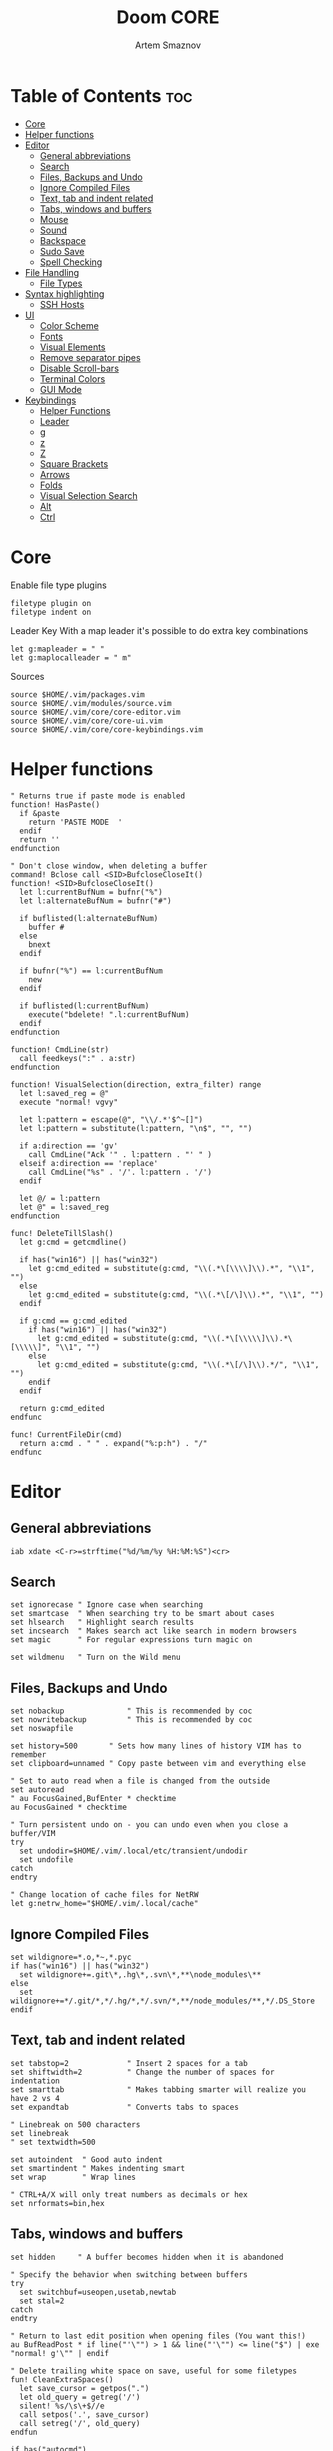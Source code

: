 #+TITLE: Doom CORE
#+AUTHOR: Artem Smaznov
#+DESCRIPTION: Core configuration for Doom Vim
#+STARTUP: overview
#+PROPERTY: header-args :tangle core.vim

* Table of Contents :toc:
- [[#core][Core]]
- [[#helper-functions][Helper functions]]
- [[#editor][Editor]]
  - [[#general-abbreviations][General abbreviations]]
  - [[#search][Search]]
  - [[#files-backups-and-undo][Files, Backups and Undo]]
  - [[#ignore-compiled-files][Ignore Compiled Files]]
  - [[#text-tab-and-indent-related][Text, tab and indent related]]
  - [[#tabs-windows-and-buffers][Tabs, windows and buffers]]
  - [[#mouse][Mouse]]
  - [[#sound][Sound]]
  - [[#backspace][Backspace]]
  - [[#sudo-save][Sudo Save]]
  - [[#spell-checking][Spell Checking]]
- [[#file-handling][File Handling]]
  - [[#file-types][File Types]]
- [[#syntax-highlighting][Syntax highlighting]]
  - [[#ssh-hosts][SSH Hosts]]
- [[#ui][UI]]
  - [[#color-scheme][Color Scheme]]
  - [[#fonts][Fonts]]
  - [[#visual-elements][Visual Elements]]
  - [[#remove-separator-pipes][Remove separator pipes]]
  - [[#disable-scroll-bars][Disable Scroll-bars]]
  - [[#terminal-colors][Terminal Colors]]
  - [[#gui-mode][GUI Mode]]
- [[#keybindings][Keybindings]]
  - [[#helper-functions-1][Helper Functions]]
  - [[#leader][Leader]]
  - [[#g][g]]
  - [[#z][z]]
  - [[#z-1][Z]]
  - [[#square-brackets][Square Brackets]]
  - [[#arrows][Arrows]]
  - [[#folds][Folds]]
  - [[#visual-selection-search][Visual Selection Search]]
  - [[#alt][Alt]]
  - [[#ctrl][Ctrl]]

* Core
Enable file type plugins
#+begin_src vimrc
filetype plugin on
filetype indent on
#+end_src

Leader Key
With a map leader it's possible to do extra key combinations
#+begin_src vimrc
let g:mapleader = " "
let g:maplocalleader = " m"
#+end_src

Sources
#+begin_src vimrc
source $HOME/.vim/packages.vim
source $HOME/.vim/modules/source.vim
source $HOME/.vim/core/core-editor.vim
source $HOME/.vim/core/core-ui.vim
source $HOME/.vim/core/core-keybindings.vim
#+end_src

* Helper functions
#+begin_src vimrc
" Returns true if paste mode is enabled
function! HasPaste()
  if &paste
    return 'PASTE MODE  '
  endif
  return ''
endfunction

" Don't close window, when deleting a buffer
command! Bclose call <SID>BufcloseCloseIt()
function! <SID>BufcloseCloseIt()
  let l:currentBufNum = bufnr("%")
  let l:alternateBufNum = bufnr("#")

  if buflisted(l:alternateBufNum)
    buffer #
  else
    bnext
  endif

  if bufnr("%") == l:currentBufNum
    new
  endif

  if buflisted(l:currentBufNum)
    execute("bdelete! ".l:currentBufNum)
  endif
endfunction

function! CmdLine(str)
  call feedkeys(":" . a:str)
endfunction 

function! VisualSelection(direction, extra_filter) range
  let l:saved_reg = @"
  execute "normal! vgvy"

  let l:pattern = escape(@", "\\/.*'$^~[]")
  let l:pattern = substitute(l:pattern, "\n$", "", "")

  if a:direction == 'gv'
    call CmdLine("Ack '" . l:pattern . "' " )
  elseif a:direction == 'replace'
    call CmdLine("%s" . '/'. l:pattern . '/')
  endif

  let @/ = l:pattern
  let @" = l:saved_reg
endfunction

func! DeleteTillSlash()
  let g:cmd = getcmdline()

  if has("win16") || has("win32")
    let g:cmd_edited = substitute(g:cmd, "\\(.*\[\\\\]\\).*", "\\1", "")
  else
    let g:cmd_edited = substitute(g:cmd, "\\(.*\[/\]\\).*", "\\1", "")
  endif

  if g:cmd == g:cmd_edited
    if has("win16") || has("win32")
      let g:cmd_edited = substitute(g:cmd, "\\(.*\[\\\\\]\\).*\[\\\\\]", "\\1", "")
    else
      let g:cmd_edited = substitute(g:cmd, "\\(.*\[/\]\\).*/", "\\1", "")
    endif
  endif   

  return g:cmd_edited
endfunc

func! CurrentFileDir(cmd)
  return a:cmd . " " . expand("%:p:h") . "/"
endfunc
#+end_src

* Editor
:PROPERTIES:
:header-args: :tangle core-editor.vim
:END:
** General abbreviations
#+begin_src vimrc
iab xdate <C-r>=strftime("%d/%m/%y %H:%M:%S")<cr>
#+end_src

** Search
#+begin_src vimrc
set ignorecase " Ignore case when searching
set smartcase  " When searching try to be smart about cases
set hlsearch   " Highlight search results
set incsearch  " Makes search act like search in modern browsers
set magic      " For regular expressions turn magic on

set wildmenu   " Turn on the Wild menu
#+end_src

** Files, Backups and Undo
#+begin_src vimrc
set nobackup              " This is recommended by coc
set nowritebackup         " This is recommended by coc
set noswapfile

set history=500       " Sets how many lines of history VIM has to remember
set clipboard=unnamed " Copy paste between vim and everything else

" Set to auto read when a file is changed from the outside
set autoread
" au FocusGained,BufEnter * checktime
au FocusGained * checktime

" Turn persistent undo on - you can undo even when you close a buffer/VIM
try
  set undodir=$HOME/.vim/.local/etc/transient/undodir
  set undofile
catch
endtry

" Change location of cache files for NetRW
let g:netrw_home="$HOME/.vim/.local/cache"
#+end_src

** Ignore Compiled Files
#+begin_src vimrc
set wildignore=*.o,*~,*.pyc
if has("win16") || has("win32")
  set wildignore+=.git\*,.hg\*,.svn\*,**\node_modules\**
else
  set wildignore+=*/.git/*,*/.hg/*,*/.svn/*,**/node_modules/**,*/.DS_Store
endif
#+end_src

** Text, tab and indent related
#+begin_src vimrc
set tabstop=2             " Insert 2 spaces for a tab
set shiftwidth=2          " Change the number of spaces for indentation
set smarttab              " Makes tabbing smarter will realize you have 2 vs 4
set expandtab             " Converts tabs to spaces

" Linebreak on 500 characters
set linebreak
" set textwidth=500

set autoindent  " Good auto indent
set smartindent " Makes indenting smart
set wrap        " Wrap lines

" CTRL+A/X will only treat numbers as decimals or hex
set nrformats=bin,hex
#+end_src

** Tabs, windows and buffers
#+begin_src vimrc
set hidden     " A buffer becomes hidden when it is abandoned

" Specify the behavior when switching between buffers 
try
  set switchbuf=useopen,usetab,newtab
  set stal=2
catch
endtry

" Return to last edit position when opening files (You want this!)
au BufReadPost * if line("'\"") > 1 && line("'\"") <= line("$") | exe "normal! g'\"" | endif

" Delete trailing white space on save, useful for some filetypes
fun! CleanExtraSpaces()
  let save_cursor = getpos(".")
  let old_query = getreg('/')
  silent! %s/\s\+$//e
  call setpos('.', save_cursor)
  call setreg('/', old_query)
endfun

if has("autocmd")
  autocmd BufWritePre *.txt,*.js,*.py,*.wiki,*.sh,*.coffee :call CleanExtraSpaces()
endif
#+end_src

** Mouse
Enable Mouse Support
#+begin_src vimrc
set mouse=a

if !has('nvim')
  set ttymouse=sgr
  set termwinsize=15x0 " Set size for terminal
endif

set lazyredraw " Don't redraw while executing macros (good performance config)
set showmatch  " Show matching brackets when text indicator is over them
set mat=2      " How many tenths of a second to blink when matching brackets
#+end_src

** Sound
No annoying sound on errors
#+begin_src vimrc
set noerrorbells
set novisualbell
set t_vb=
set tm=500
#+end_src

Properly disable sound on errors on MacVim
#+begin_src vimrc
if has("gui_macvim")
  autocmd GUIEnter * set vb t_vb=
endif
#+end_src

** Backspace
Configure backspace so it acts as it should act
#+begin_src vimrc
set backspace=eol,start,indent
set whichwrap+=<,>,h,l
#+end_src

** Sudo Save
=:W= sudo saves the file
useful for handling the permission-denied error
#+begin_src vimrc
command! W execute 'w !sudo tee % > /dev/null' <bar> edit!
#+end_src

** Spell Checking
#+begin_src vimrc
set spelllang=en_us
#+end_src

* File Handling
#+begin_src vimrc
set encoding=utf-8 " Set utf8 as standard encoding and en_US as the standard language
set ffs=unix,dos,mac " Use Unix as the standard file type
#+end_src

** File Types
#+begin_src vimrc :tangle ../filetype.vim
au BufNewFile,BufRead known_hosts,authorized_keys,*.pub setfiletype sshhosts
#+end_src

* Syntax highlighting
Enable syntax highlighting
#+begin_src vimrc
syntax enable
#+end_src

** SSH Hosts
:PROPERTIES:
:header-args: :tangle ../syntax/sshhosts.vim
:END:
IP, Port or HostName
#+begin_src vimrc
syn match sshhost "\d\{1,3}\.\d\{1,3}\.\d\{1,3}\.\d\{1,3}"
syn match sshhost ":\d\+"
syn match sshhost "[0-9a-zA-Z_-]\+@.\+"
#+end_src

Website
#+begin_src vimrc
syn match sshsite ".\+\(,\)\@="
#+end_src

Public SSH key
#+begin_src vimrc
syn match sshpubkey "AAAA[0-9a-zA-Z+/]\+[=]\{0,2}"
#+end_src

Define the default highlighting
#+begin_src vimrc
hi def link sshsite Statement
hi def link sshhost Special 
hi def link sshpubkey SpecialKey
#+end_src

* UI
:PROPERTIES:
:header-args: :tangle core-ui.vim
:END:
** Color Scheme
#+begin_src vimrc
set background=dark
colorscheme gruvbox8
#+end_src

** Fonts
#+begin_src vimrc
" Set font according to system
if has("mac") || has("macunix")
  set gfn=IBM\ Plex\ Mono:h14,Hack:h14,Source\ Code\ Pro:h15,Menlo:h15
elseif has("win16") || has("win32")
  set gfn=Hack\ Nerd\ Font\ Mono:h10,Source\ Code\ Pro:h12,IBM\ Plex\ Mono:h14,Consolas:h11
elseif has("gui_gtk2")
  set gfn=IBM\ Plex\ Mono\ 14,:Hack\ 14,Source\ Code\ Pro\ 12,Bitstream\ Vera\ Sans\ Mono\ 11
elseif has("linux")
  set gfn=IBM\ Plex\ Mono\ 14,:Hack\ 14,Source\ Code\ Pro\ 12,Bitstream\ Vera\ Sans\ Mono\ 11
elseif has("unix")
  set gfn=Monospace\ 11
endif
#+end_src

** Visual Elements
#+begin_src vimrc
set foldcolumn=1     " Add a bit extra margin to the left
set signcolumn=yes   " Always show the signcolumn, otherwise it would shift the text each time
set ruler            " Always show current position
set number           " Show line numbers
set relativenumber   " Make line numbers relative
set cursorline       " Enable highlighting of the current line
set showtabline=2    " Always show tabs
set laststatus=2     " Always display the status line
set showcmd          " Show commands
set cmdheight=1      " Height of the command bar
set splitbelow       " Horizontal splits will automatically be below
set splitright       " Vertical splits will automatically be to the right
#+end_src

** Remove separator pipes
#+begin_src vimrc
set fillchars+=vert:\ 
#+end_src

** Disable Scroll-bars 
#+begin_src vimrc
set guioptions-=r
set guioptions-=R
set guioptions-=l
set guioptions-=L
#+end_src

** Terminal Colors
Enable 256 colors palette in Gnome Terminal
#+begin_src vimrc
if $COLORTERM == 'gnome-terminal'
  set t_Co=256
endif
#+end_src

#+begin_src vimrc
if exists('$TMUX') 
  if has('nvim')
    set termguicolors
  else
    set term=screen-256color 
  endif
endif
#+end_src

** GUI Mode
Set extra options when running in GUI mode
#+begin_src vimrc
if has("gui_running")
  set guioptions-=T
  set guioptions-=e
  set t_Co=256
  set guitablabel=%M\ %t
endif
#+end_src

* Keybindings
:PROPERTIES:
:header-args: :tangle core-keybindings.vim
:END:
** Helper Functions
*** Clear
#+begin_src vimrc
function! ClearAll()
    call feedkeys( ":nohlsearch\<CR>" )
    call feedkeys( "\<Plug>(ExchangeClear)" )
endfunction
#+end_src

*** Cycle Line Numbers
Cycle through line number options:
- relative
- normal
- disabled
#+begin_src vimrc
function! Cycle_LineNumbers()
    if &number && &relativenumber
        setlocal norelativenumber
        echo 'Switched to normal line numbers'
    elseif &number && ! &relativenumber
        setlocal nonumber
        echo 'Switched to disabled line numbers'
    else
        setlocal number
        setlocal relativenumber
        echo 'Switched to relative line numbers'
    endif
endfunction
#+end_src

*** Generic Mode Toggle
Toggle options and print change message to status bar
Source: https://vim.fandom.com/wiki/Quick_generic_option_toggling
#+begin_src vimrc
function! Toggle_Mode( mode, enable_message, disable_message )
    execute 'setlocal ' . a:mode . '!'
    execute 'echo (&' . a:mode' ? "' . a:enable_message . '" : "' . a:disable_message . '")'
endfunction
#+end_src

*** Toggle Fill Column
#+begin_src vimrc
function! Toggle_FillColumn()
    execute 'set colorcolumn=' . (&colorcolumn == '' ? '-0' : '')
    execute 'echo ' . (&colorcolumn == '' ? '"Global Dispaly-Fill-Column-Indicator mode disabled"' : '"Global Dispaly-Fill-Column-Indicator mode enabled"')
endfunction
#+end_src

*** Toggle Rainbow
#+begin_src vimrc
if has_key(plugs, 'Colorizer')
    function! Toggle_Rainbow()
        if !exists('w:match_list') || empty(w:match_list)
            echo 'Rainbow mode enabled in current buffer'
            ColorHighlight
        else
            echo 'Rainbow mode disabled in current buffer'
            ColorClear
        endif
    endfunction
endif
#+end_src

*** Reveal in File Manager
#+begin_src vimrc
function! Reveal_In_Files()
    if has('linux')
        let opencmd = '!xdg-open '
    elseif has('mac') || has('macunix')
        let opencmd = '!open '
    elseif has('win16') || has('win32')
        let opencmd = '!explorer.exe '
        " let opencmd = '!start explorer.exe /select,'
    endif

    silent execute opencmd . expand('%:p:h')
endfunction
#+end_src

** Leader
*** Root
**** Vanilla
#+begin_src vimrc
if has_key(plugs, 'vim-which-key') | let g:which_key_map['<Esc>'] = 'Reset/Cleanup'           | endif
if has_key(plugs, 'vim-which-key') | let g:which_key_map[',']     = 'Switch workspace buffer' | endif
if has_key(plugs, 'vim-which-key') | let g:which_key_map['<']     = 'Switch buffer'           | endif
if has_key(plugs, 'vim-which-key') | let g:which_key_map['`']     = 'Switch to last buffer'   | endif

nnoremap <silent> <leader><Esc> :call ClearAll()<cr>
nnoremap <leader>, :BufExplorerHorizontalSplit<cr>
nnoremap <leader>< :Buffers<cr>
nnoremap <leader>` :b#<cr>
#+end_src

**** FZF
#+begin_src vimrc
if has_key(plugs, 'fzf')
    if has_key(plugs, 'vim-which-key') | let g:which_key_map[' '] = ['GFiles', 'Find file in project' ] | endif

    nnoremap <leader><Space> :GFiles<cr>
endif
#+end_src

**** Git Gutter
#+begin_src vimrc
if has_key(plugs, 'vim-gitgutter')
    " Select current hunk
    omap ic <Plug>(GitGutterTextObjectInnerPending)
    omap ac <Plug>(GitGutterTextObjectOuterPending)
    xmap ic <Plug>(GitGutterTextObjectInnerVisual)
    xmap ac <Plug>(GitGutterTextObjectOuterVisual)
endif
#+end_src

*** TAB -> +workspace
**** Vanilla
#+begin_src vimrc
" if has_key(plugs, 'vim-which-key') | let g:which_key_map['<Tab>']       = { 'name' : '+workspace' }   | endif
" if has_key(plugs, 'vim-which-key') | let g:which_key_map.['<Tab>']['.'] = 'Switch workspace'          | endif
" if has_key(plugs, 'vim-which-key') | let g:which_key_map['<Tab>']['0']  = 'Switch to final workspace' | endif
" if has_key(plugs, 'vim-which-key') | let g:which_key_map['<Tab>']['1']  = 'Switch to 1st workspace'   | endif

nnoremap <silent> <leader><Tab>. :tabs<cr>
nnoremap <silent> <leader><Tab>0 :$tabnext<cr>
nnoremap <silent> <leader><Tab>1 :1tabnext<cr>
nnoremap <silent> <leader><Tab>2 :2tabnext<cr>
nnoremap <silent> <leader><Tab>3 :3tabnext<cr>
nnoremap <silent> <leader><Tab>4 :4tabnext<cr>
nnoremap <silent> <leader><Tab>5 :5tabnext<cr>
nnoremap <silent> <leader><Tab>6 :6tabnext<cr>
nnoremap <silent> <leader><Tab>7 :7tabnext<cr>
nnoremap <silent> <leader><Tab>8 :8tabnext<cr>
nnoremap <silent> <leader><Tab>9 :9tabnext<cr>
nnoremap <silent> <leader><Tab>< :0tabmove<cr>
nnoremap <silent> <leader><Tab>> :$tabmove<cr>
nnoremap <silent> <leader><Tab>[ :tabprevious<cr>
nnoremap <silent> <leader><Tab>] :tabnext<cr>
nnoremap <silent> <leader><Tab>c :tabclose<cr>
nnoremap <silent> <leader><Tab>d :tabclose<cr>
nnoremap <leader><Tab>m :tabmove
nnoremap <leader><Tab>n :tabnew<cr>
nnoremap <leader><Tab>N :tabnew 
nnoremap <silent> <leader><Tab>O :tabonly<cr>
nnoremap <silent> <leader><Tab>{ :-tabmove<cr>
nnoremap <silent> <leader><Tab>} :+tabmove<cr>


" Toggle between this and the last accessed tab
let g:lasttab = 1
nnoremap <silent> <leader><Tab>` :exe "tabn ".g:lasttab<CR>
au TabLeave * let g:lasttab = tabpagenr()
#+end_src

**** FZF
#+begin_src vimrc
if has_key(plugs, 'fzf')
    nnoremap <silent> <leader><Tab>. :Windows<cr>
endif
#+end_src

*** b -> +buffer
**** Vanilla
#+begin_src vimrc
if has_key(plugs, 'vim-which-key') | let g:which_key_map.b      = { 'name' : '+buffer' }    | endif
if has_key(plugs, 'vim-which-key') | let g:which_key_map.b['['] = 'Previous buffer'         | endif
if has_key(plugs, 'vim-which-key') | let g:which_key_map.b[']'] = 'Next buffer'             | endif
if has_key(plugs, 'vim-which-key') | let g:which_key_map.b['b'] = 'Switch workspace buffer' | endif
if has_key(plugs, 'vim-which-key') | let g:which_key_map.b['B'] = 'Switch buffer'           | endif
if has_key(plugs, 'vim-which-key') | let g:which_key_map.b['d'] = 'Kill buffer'             | endif
if has_key(plugs, 'vim-which-key') | let g:which_key_map.b['i'] = 'ibuffer'                 | endif
if has_key(plugs, 'vim-which-key') | let g:which_key_map.b['k'] = 'Kill buffer'             | endif
if has_key(plugs, 'vim-which-key') | let g:which_key_map.b['K'] = 'Kill all buffers'        | endif
if has_key(plugs, 'vim-which-key') | let g:which_key_map.b['l'] = 'Switch to last buffer'   | endif
if has_key(plugs, 'vim-which-key') | let g:which_key_map.b['L'] = 'List bookmarks'          | endif
if has_key(plugs, 'vim-which-key') | let g:which_key_map.b['n'] = 'Next buffer'             | endif
if has_key(plugs, 'vim-which-key') | let g:which_key_map.b['N'] = 'New empty buffer'        | endif
if has_key(plugs, 'vim-which-key') | let g:which_key_map.b['O'] = 'Kill other buffers'      | endif
if has_key(plugs, 'vim-which-key') | let g:which_key_map.b['p'] = 'Previous buffer'         | endif
if has_key(plugs, 'vim-which-key') | let g:which_key_map.b['r'] = 'Revert buffer'           | endif
if has_key(plugs, 'vim-which-key') | let g:which_key_map.b['s'] = 'Save buffer'             | endif
if has_key(plugs, 'vim-which-key') | let g:which_key_map.b['S'] = 'Save all buffers'        | endif
if has_key(plugs, 'vim-which-key') | let g:which_key_map.b['u'] = 'Save buffer as root'     | endif

nnoremap <silent> <leader>b[ :bprevious<cr>
nnoremap <silent> <leader>b] :bnext<cr>
nnoremap <silent> <leader>bb :BufExplorerHorizontalSplit<cr>
nnoremap <silent> <leader>bB :Buffers<cr>
nnoremap <silent> <leader>bd :Bclose<cr>
nnoremap <silent> <leader>bi :BufExplorer<cr>
nnoremap <silent> <leader>bk :Bclose<cr>
nnoremap <silent> <leader>bK :bufdo bd<cr>
nnoremap <silent> <leader>bl :b#<cr>
nnoremap <silent> <leader>bL :marks<cr>
nnoremap <silent> <leader>bn :bnext<cr>
nnoremap <silent> <leader>bN :e *new*<cr>
nnoremap <leader>bO :%bd <Bar> e#<cr>
nnoremap <silent> <leader>bp :bprevious<cr>
nnoremap <silent> <leader>br :if confirm('Discard edits and reread from ' . expand('%:p') . '?', "&Yes\n&No", 1)==1 <Bar> exe ":edit!" <Bar> endif<cr>
nnoremap <leader>bs :write<cr>
nnoremap <leader>bS :wa<cr>
nnoremap <leader>bu :W<cr>
#+end_src

*** c -> +code
**** Vanilla
#+begin_src vimrc
if has_key(plugs, 'vim-which-key') | let g:which_key_map.c = { 'name' : '+code' } | endif
#+end_src

**** CoC
#+begin_src vimrc
if has_key(plugs, 'coc.nvim')
    if has_key(plugs, 'vim-which-key') | let g:which_key_map.c = { 'name' : '+code' } | endif

    " Remap for format selected region
    xmap <leader>cf  <Plug>(coc-format-selected)
    nmap <leader>cf  <Plug>(coc-format-selected)
    let g:which_key_map.c['f'] = 'Format' 

    " Remap for do codeAction of current line
    nmap <leader>c<space> <Plug>(coc-codeaction)
    let g:which_key_map.c[' '] = 'Code action' 

    " Remap for do codeAction of selected region, ex: `<leader>aap` for current paragraph
    xmap <leader>cv <Plug>(coc-codeaction-selected)
    nmap <leader>cv <Plug>(coc-codeaction-selected)
    let g:which_key_map.c['v'] = 'Code action selected' 

    " Fix autofix problem of current line
    nmap <leader>ca  <Plug>(coc-fix-current)
    let g:which_key_map.c['a'] = 'Fix current' 

    " Show all diagnostics
    nnoremap <silent> <leader>cd  :<C-u>CocList diagnostics<cr>
    let g:which_key_map.c['d'] = 'Diagnostics' 

    " Manage extensions
    nnoremap <silent> <leader>ce  :<C-u>CocList extensions<cr>
    let g:which_key_map.c['e'] = 'Extensions' 

    " Show commands
    nnoremap <silent> <leader>cc  :<C-u>CocList commands<cr>
    let g:which_key_map.c['c'] = 'Commands' 

    " Find symbol of current document
    nnoremap <silent> <leader>co  :<C-u>CocList outline<cr>
    let g:which_key_map.c['o'] = 'Outline' 

    " Search workspace symbols
    nnoremap <silent> <leader>cs  :<C-u>CocList -I symbols<cr>
    let g:which_key_map.c['s'] = 'Symbols' 

    nnoremap <silent> <leader>cj  :<C-u>CocNext<CR>
    let g:which_key_map.c['j'] = 'Default action for next item' 

    nnoremap <silent> <leader>ck  :<C-u>CocPrev<CR>
    let g:which_key_map.c['k'] = 'Default action for previous item' 

    nnoremap <silent> <leader>cp  :<C-u>CocListResume<CR>
    let g:which_key_map.c['p'] = 'Resume latest coc list' 

endif
#+end_src

*** f -> +file
**** Vanilla
#+begin_src vimrc
if has_key(plugs, 'vim-which-key')   | let g:which_key_map.f      = { 'name' : '+file' }          | endif
if has_key(plugs, 'vim-which-key')   | let g:which_key_map.f['c'] = 'CD to current directory'     | endif
" if has_key(plugs, 'vim-which-key') | let g:which_key_map.f['c'] = 'Open project editorconfig'   | endif
" if has_key(plugs, 'vim-which-key') | let g:which_key_map.f['C'] = 'Copy this file'              | endif
" if has_key(plugs, 'vim-which-key') | let g:which_key_map.f['d'] = 'Find directory'              | endif
if has_key(plugs, 'vim-which-key')   | let g:which_key_map.f['D'] = 'Delete this file'            | endif
if has_key(plugs, 'vim-which-key')   | let g:which_key_map.f['E'] = 'Browse vim.d'                | endif
if has_key(plugs, 'vim-which-key')   | let g:which_key_map.f['P'] = 'Browse private config'       | endif
" if has_key(plugs, 'vim-which-key') | let g:which_key_map.f['R'] = 'Rename/move file'            | endif
if has_key(plugs, 'vim-which-key')   | let g:which_key_map.f['s'] = 'Save file'                   | endif
if has_key(plugs, 'vim-which-key')   | let g:which_key_map.f['S'] = 'Save as...'                  | endif
" if has_key(plugs, 'vim-which-key') | let g:which_key_map.f['u'] = 'Sudo find file'              | endif
" if has_key(plugs, 'vim-which-key') | let g:which_key_map.f['U'] = 'Sudo this file'              | endif
if has_key(plugs, 'vim-which-key')   | let g:which_key_map.f['y'] = 'Yank file path'              | endif
if has_key(plugs, 'vim-which-key')   | let g:which_key_map.f['Y'] = 'Yank file path from project' | endif
if has_key(plugs, 'vim-which-key')   | let g:which_key_map.f['v'] = 'Grep?'                       | endif

nnoremap <leader>fc :cd %:p:h<cr>:pwd<cr>
nnoremap <silent> <leader>fD :if confirm('Really delete "' . expand('%') . '"?', "&Yes\n&No", 1)==1 <Bar> exe ":call delete(@%)" <Bar> exe ":Bclose" <Bar> endif<cr>
nnoremap <leader>fE :Hexplore ~/.vim/core<cr>
nnoremap <leader>fP :Hexplore ~/.vim<cr>
nnoremap <leader>fs :write<cr>
nnoremap <leader>fS :write 
nnoremap <leader>fy :let @" = expand('%:p')<cr>:let @+ = expand('%:p')<cr>:echo "Copied path to clipboard: " . expand('%:p')<cr>
nnoremap <leader>fY :let @" = expand('%')<cr>:let @+ = expand('%')<cr>:echo "Copied path to clipboard: " . expand('%')<cr>
nnoremap <leader>fv :vimgrep **/*
#+end_src

**** FZF
#+begin_src vimrc
if has_key(plugs, 'fzf')
    if has_key(plugs, 'vim-which-key')   | let g:which_key_map.f['e'] = 'Find file in vim.d'          | endif
    " if has_key(plugs, 'vim-which-key') | let g:which_key_map.f['f'] = 'Find file'                   | endif
    if has_key(plugs, 'vim-which-key')   | let g:which_key_map.f['F'] = 'Find file from here'         | endif
    if has_key(plugs, 'vim-which-key')   | let g:which_key_map.f['l'] = 'Locate file'                 | endif
    if has_key(plugs, 'vim-which-key')   | let g:which_key_map.f['p'] = 'Find file in private config' | endif
    if has_key(plugs, 'vim-which-key')   | let g:which_key_map.f['r'] = 'Recent files'                | endif

    map <leader>fe :Files ~/.vim/core<CR>
    map <leader>fF :Files<CR>
    map <leader>fl :Locate 
    map <leader>fp :Files ~/.vim<CR>
    map <leader>fr :History<CR>
endif
#+end_src

*** g -> +git
**** Vanilla
#+begin_src vimrc
if has_key(plugs, 'vim-which-key') | let g:which_key_map.g      = { 'name' : '+git' } | endif
#+end_src

**** Git Gutter
#+begin_src vimrc
if has_key(plugs, 'vim-gitgutter')
    if has_key(plugs, 'vim-which-key') | let g:which_key_map.g['['] = 'Jump to previous hunk' | endif
    if has_key(plugs, 'vim-which-key') | let g:which_key_map.g[']'] = 'Jump to next hunk'     | endif
    if has_key(plugs, 'vim-which-key') | let g:which_key_map.g['p'] = 'Preview hunk'          | endif
    if has_key(plugs, 'vim-which-key') | let g:which_key_map.g['s'] = 'Git stage hunk'        | endif
    if has_key(plugs, 'vim-which-key') | let g:which_key_map.g['r'] = 'Revert hunk'           | endif

    nmap <leader>g[ <Plug>(GitGutterPrevHunk)
    nmap <leader>g] <Plug>(GitGutterNextHunk)
    nmap <leader>gp <Plug>(GitGutterPreviewHunk)
    nmap <leader>gs <Plug>(GitGutterStageHunk)
    nmap <leader>gr <Plug>(GitGutterUndoHunk)
endif
#+end_src

**** Fugitive
#+begin_src vimrc
if has_key(plugs, 'vim-fugitive')
    if has_key(plugs, 'vim-which-key') | let g:which_key_map.g['d'] = 'Diff Split'            | endif
    if has_key(plugs, 'vim-which-key') | let g:which_key_map.g['g'] = 'Status' | endif
    
    nmap <silent> <leader>gd :Gvdiffsplit<cr>
    nmap <silent> <leader>gg :Git<cr>
endif
#+end_src

*** h -> +help
**** Vanilla
#+begin_src vimrc
if has_key(plugs, 'vim-which-key') | let g:which_key_map.h = { 'name' : '+help' } | endif
#+end_src

**** FZF
#+begin_src vimrc
if has_key(plugs, 'fzf')
    if has_key(plugs, 'vim-which-key') | let g:which_key_map.h['<CR>']   = 'info-vim-Manual'         | endif
    if has_key(plugs, 'vim-which-key') | let g:which_key_map.h['?']      = 'help-for-help'           | endif
    if has_key(plugs, 'vim-which-key') | let g:which_key_map.h['e']      = 'view-echo-area-messages' | endif
    if has_key(plugs, 'vim-which-key') | let g:which_key_map.h['i']      = 'show-version-info'       | endif
    if has_key(plugs, 'vim-which-key') | let g:which_key_map.h['k']      = 'describe-key'            | endif
    if has_key(plugs, 'vim-which-key') | let g:which_key_map.h['q']      = 'help-quit'               | endif
    if has_key(plugs, 'vim-which-key') | let g:which_key_map.h['s']      = 'help-search-headings'    | endif
    if has_key(plugs, 'vim-which-key') | let g:which_key_map.h['t']      = 'load-theme'              | endif
    if has_key(plugs, 'vim-which-key') | let g:which_key_map.h['v']      = 'show-version-info'       | endif
    if has_key(plugs, 'vim-which-key') | let g:which_key_map.h['<F1>']   = 'help-for-help'           | endif
    if has_key(plugs, 'vim-which-key') | let g:which_key_map.h['<Help>'] = 'help-for-help'           | endif

    nnoremap <silent> <leader>h<CR> :help<cr>
    nnoremap <silent> <leader>h? :help helphelp<cr>
    nnoremap <silent> <leader>he :messages<cr>
    nnoremap <silent> <leader>hi :version<cr>
    nnoremap <silent> <leader>hk :Maps<cr>
    nnoremap <silent> <leader>hq :helpclose<cr>
    nnoremap <silent> <leader>hs :Helptags<cr>
    nnoremap <silent> <leader>ht :Colors<cr>
    nnoremap <silent> <leader>hv :version<cr>
    nnoremap <silent> <leader>h<F1> :help helphelp<cr>
    nnoremap <silent> <leader>h<Help> :help helphelp<cr>
endif
#+end_src

*** h-r -> +reload
#+begin_src vimrc
if has_key(plugs, 'vim-which-key') | let g:which_key_map.h.r      = { 'name' : '+reload' } | endif
if has_key(plugs, 'vim-which-key') | let g:which_key_map.h.r['f'] = 'reload-this-file'     | endif
if has_key(plugs, 'vim-which-key') | let g:which_key_map.h.r['p'] = 'reload-packages'      | endif
if has_key(plugs, 'vim-which-key') | let g:which_key_map.h.r['r'] = 'reload'               | endif
if has_key(plugs, 'vim-which-key') | let g:which_key_map.h.r['t'] = 'reload-theme'         | endif

nnoremap <silent> <leader>hrf :source % <Bar> echo "Current file successfully reloaded!"<cr>
nnoremap <silent> <leader>hrp :PlugInstall --sync<cr>
nnoremap <silent> <leader>hrr :source $MYVIMRC<cr>
nnoremap <silent> <leader>hrt :execute 'colorscheme ' . g:colors_name<cr>
#+end_src

*** i -> +insert
#+begin_src vimrc
if has_key(plugs, 'vim-which-key') | let g:which_key_map.i      = { 'name' : '+insert' } | endif
if has_key(plugs, 'vim-which-key') | let g:which_key_map.i['f'] = 'Current file name'    | endif
if has_key(plugs, 'vim-which-key') | let g:which_key_map.i['F'] = 'Current file path'    | endif
if has_key(plugs, 'vim-which-key') | let g:which_key_map.i['p'] = 'Evil ex path'         | endif
if has_key(plugs, 'vim-which-key') | let g:which_key_map.i['t'] = 'Toilet pagga'         | endif

" nnoremap <silent> <leader>if :normal "%p<cr>
nnoremap <silent> <leader>if a<C-r>=expand("%:t")<cr><esc>
nnoremap <silent> <leader>iF a<C-r>=expand("%:p")<cr><esc>
nnoremap <leader>ip :r !echo 
nnoremap <leader>it :r !toilet -f pagga
#+end_src

*** o -> +open
**** Vanilla
#+begin_src vimrc
if has_key(plugs, 'vim-which-key') | let g:which_key_map.o      = { 'name' : '+open' } | endif
if has_key(plugs, 'vim-which-key') | let g:which_key_map.o['-'] = 'Netrw'              | endif
if has_key(plugs, 'vim-which-key') | let g:which_key_map.o['b'] = 'Default browser'    | endif
if has_key(plugs, 'vim-which-key') | let g:which_key_map.o['o'] = 'Reveal in finder'   | endif

nnoremap <leader>o- :Explore<cr>
nnoremap <leader>ob <Plug>NetrwBrowseX
nnoremap <leader>oo :call Reveal_In_Files()<cr>
#+end_src

**** CoC
#+begin_src vimrc
if has_key(plugs, 'coc.nvim')
    if has_key(plugs, 'vim-which-key') | let g:which_key_map.o['p'] = 'Project sidebar'              | endif
    " if has_key(plugs, 'vim-which-key') | let g:which_key_map.o['P'] = 'Find file in project sidebar' | endif

    nnoremap <leader>op :CocCommand explorer<cr>
endif
#+end_src

**** Float Term
#+begin_src vimrc
if has_key(plugs, 'vim-floaterm')
    if has_key(plugs, 'vim-which-key') | let g:which_key_map.o['-'] = 'Vifm'              | endif
    if has_key(plugs, 'vim-which-key') | let g:which_key_map.o['t'] = 'Toggle term popup' | endif

    nnoremap <silent> <leader>ot :FloatermToggle<cr>
    nnoremap <silent> <leader>o- :FloatermNew vifm<cr>
endif
#+end_src

*** m -> +localleader
**** Vanilla
#+begin_src vimrc
if has_key(plugs, 'vim-which-key') | let g:which_key_map.m = { 'name' : '+<localleader>' } | endif
#+end_src

**** FZF
#+begin_src vimrc
if has_key(plugs, 'fzf')
    if has_key(plugs, 'vim-which-key') | let g:which_key_map.m['M'] = 'Switch major mode' | endif
    
    nnoremap <silent> <leader>mM :Filetypes<CR>
endif
#+end_src

*** p -> +popup (project)
**** Vanilla
#+begin_src vimrc
if has_key(plugs, 'vim-which-key') | let g:which_key_map.p = { 'name' : '+popup' } | endif
#+end_src

**** FZF
#+begin_src vimrc
if has_key(plugs, 'fzf')
    if has_key(plugs, 'vim-which-key') | let g:which_key_map.p['f'] = 'Find file in project' | endif

    nnoremap <leader>pf :GFiles<cr>
endif
#+end_src

*** q -> +quit/session
#+begin_src vimrc
if has_key(plugs, 'vim-which-key') | let g:which_key_map.q      = { 'name' : '+quit/session' } | endif
if has_key(plugs, 'vim-which-key') | let g:which_key_map.q['l'] = 'Restore last session'       | endif
if has_key(plugs, 'vim-which-key') | let g:which_key_map.q['L'] = 'Restore session from file'  | endif
if has_key(plugs, 'vim-which-key') | let g:which_key_map.q['q'] = 'Quit Vim'                   | endif
if has_key(plugs, 'vim-which-key') | let g:which_key_map.q['Q'] = 'Quit Vim without saving'    | endif
if has_key(plugs, 'vim-which-key') | let g:which_key_map.q['s'] = 'Quick save current session' | endif
if has_key(plugs, 'vim-which-key') | let g:which_key_map.q['S'] = 'Save session to file'       | endif

nnoremap <silent> <leader>ql :source $HOME/.vim/.local/etc/workspaces/quick-session.vim<cr>
nnoremap <silent> <leader>qL :source $HOME/.vim/.local/etc/workspaces/
nnoremap <silent> <leader>qq :qa<cr>
nnoremap <silent> <leader>qQ :qa!<cr>
nnoremap <silent> <leader>qs :mksession! $HOME/.vim/.local/etc/workspaces/quick-session.vim<cr>
nnoremap <silent> <leader>qS :mksession $HOME/.vim/.local/etc/workspaces/
#+end_src

*** s -> +search
**** Vanilla
#+begin_src vimrc
if has_key(plugs, 'vim-which-key') | let g:which_key_map.s = { 'name' : '+search' } | endif
#+end_src

**** FZF
#+begin_src vimrc
if has_key(plugs, 'fzf')
    if has_key(plugs, 'vim-which-key') | let g:which_key_map.s['b'] = 'Search buffer'              | endif
    if has_key(plugs, 'vim-which-key') | let g:which_key_map.s['B'] = 'Search all open buffers'    | endif
    if has_key(plugs, 'vim-which-key') | let g:which_key_map.s['p'] = 'Search project'             | endif
    if has_key(plugs, 'vim-which-key') | let g:which_key_map.s['r'] = 'Jump to mark'               | endif
    if has_key(plugs, 'vim-which-key') | let g:which_key_map.s['t'] = 'Search Tags in buffer'      | endif
    if has_key(plugs, 'vim-which-key') | let g:which_key_map.s['T'] = 'Search Tags in all buffers' | endif
    
    nnoremap <leader>sb :BLines<CR>
    nnoremap <leader>sB :Lines<CR>
    nnoremap <leader>sp :Rg<CR>
    nnoremap <leader>sr :Marks<CR>
    nnoremap <leader>st :BTags<CR>
    nnoremap <leader>sT :Tags<CR>
    
    " if has_key(plugs, 'vim-which-key') | let g:which_key_map.s['/'] = 'Search history'      | endif
    " if has_key(plugs, 'vim-which-key') | let g:which_key_map.s[':'] = 'Commands history'    | endif
    " if has_key(plugs, 'vim-which-key') | let g:which_key_map.s['c'] = 'Search all commands' | endif

"     nnoremap <silent> <leader>s/ :History/<CR>
"     nnoremap <silent> <leader>s: :History:<CR>
"     nnoremap <silent> <leader>sc :Commands<CR>
endif
#+end_src

*** t -> +toggle
**** Vanilla
#+begin_src vimrc
if has_key(plugs, 'vim-which-key') | let g:which_key_map.t      = { 'name' : '+toggle' }   | endif
if has_key(plugs, 'vim-which-key') | let g:which_key_map.t['l'] = 'Line numbers'           | endif 
if has_key(plugs, 'vim-which-key') | let g:which_key_map.t['p'] = 'Paste mode'             | endif 
if has_key(plugs, 'vim-which-key') | let g:which_key_map.t['w'] = 'Soft line wrapping'     | endif 
if has_key(plugs, 'vim-which-key') | let g:which_key_map.t['r'] = 'Read-only mode'         | endif 
if has_key(plugs, 'vim-which-key') | let g:which_key_map.t['s'] = 'Spell checker'          | endif 
if has_key(plugs, 'vim-which-key') | let g:which_key_map.t['|'] = 'Fill column indicator'  | endif 

nnoremap <leader>tl :call Cycle_LineNumbers()<cr>
nnoremap <leader>tp :call Toggle_Mode('paste'   , 'Paste mode enabled in current buffer'      , 'Paste mode disabled in current buffer')<cr>
nnoremap <leader>tw :call Toggle_Mode('wrap'    , 'Visual-Line mode enabled in current buffer', 'Visual-Line mode disabled in current buffer')<cr>
nnoremap <leader>tr :call Toggle_Mode('readonly', 'Read-Only mode enabled in current buffer'  , 'Read-Only mode disabled in current buffer')<cr>
nnoremap <leader>ts :call Toggle_Mode('spell'   , 'Spell mode enabled in current buffer'      , 'Spell mode disabled in current buffer')<cr>
nnoremap <leader>t\| :call Toggle_FillColumn()<cr>
#+end_src

**** Mini-map
#+begin_src vimrc
if has_key(plugs, 'vim-minimap')
    if has_key(plugs, 'vim-which-key') | let g:which_key_map.t['m']      = 'Minimap'                  | endif
    if has_key(plugs, 'vim-which-key') | let g:which_key_map.t['M']      = { 'name' : '+minimap...' } | endif
    if has_key(plugs, 'vim-which-key') | let g:which_key_map.t['M']['c'] = 'Close minimap'            | endif
    if has_key(plugs, 'vim-which-key') | let g:which_key_map.t['M']['o'] = 'Open minimap'             | endif
    if has_key(plugs, 'vim-which-key') | let g:which_key_map.t['M']['u'] = 'Update minimap'           | endif
    
    let g:minimap_show='<leader>tMo'
    let g:minimap_update='<leader>tMu'
    let g:minimap_close='<leader>tMc'
    let g:minimap_toggle='<leader>tm'
endif
#+end_src

**** Colorizer
#+begin_src vimrc
if has_key(plugs, 'Colorizer')
    if has_key(plugs, 'vim-which-key') | let g:which_key_map.t['c'] = 'Colors' | endif

    nnoremap <leader>tc :call Toggle_Rainbow()<cr>
endif
#+end_src

*** w -> +window
**** Vanilla
#+begin_src vimrc
if has_key(plugs, 'vim-which-key') | let g:which_key_map.w      = { 'name' : '+window' }       | endif
if has_key(plugs, 'vim-which-key') | let g:which_key_map.w['+'] = 'Increase window height'     | endif
if has_key(plugs, 'vim-which-key') | let g:which_key_map.w['-'] = 'Decrease window height'     | endif
if has_key(plugs, 'vim-which-key') | let g:which_key_map.w['<'] = 'Decrease window width'      | endif
if has_key(plugs, 'vim-which-key') | let g:which_key_map.w['='] = 'Balance windows'            | endif
if has_key(plugs, 'vim-which-key') | let g:which_key_map.w['>'] = 'Increase window width'      | endif
if has_key(plugs, 'vim-which-key') | let g:which_key_map.w['_'] = 'Set window height'          | endif
if has_key(plugs, 'vim-which-key') | let g:which_key_map.w['`'] = 'Open a terminal in a split' | endif
if has_key(plugs, 'vim-which-key') | let g:which_key_map.w['b'] = 'Bottom-right window'        | endif
if has_key(plugs, 'vim-which-key') | let g:which_key_map.w['c'] = 'Close window'               | endif
if has_key(plugs, 'vim-which-key') | let g:which_key_map.w['d'] = 'Close window'               | endif
if has_key(plugs, 'vim-which-key') | let g:which_key_map.w['h'] = 'Left window'                | endif
if has_key(plugs, 'vim-which-key') | let g:which_key_map.w['H'] = 'Move window left'           | endif
if has_key(plugs, 'vim-which-key') | let g:which_key_map.w['j'] = 'Down window'                | endif
if has_key(plugs, 'vim-which-key') | let g:which_key_map.w['J'] = 'Move window down'           | endif
if has_key(plugs, 'vim-which-key') | let g:which_key_map.w['k'] = 'Up window'                  | endif
if has_key(plugs, 'vim-which-key') | let g:which_key_map.w['K'] = 'Move window up'             | endif
if has_key(plugs, 'vim-which-key') | let g:which_key_map.w['l'] = 'Right window'               | endif
if has_key(plugs, 'vim-which-key') | let g:which_key_map.w['L'] = 'Move window right'          | endif
if has_key(plugs, 'vim-which-key') | let g:which_key_map.w['n'] = 'New window'                 | endif
if has_key(plugs, 'vim-which-key') | let g:which_key_map.w['o'] = 'Enlargen window'            | endif
if has_key(plugs, 'vim-which-key') | let g:which_key_map.w['p'] = 'Last window'                | endif
if has_key(plugs, 'vim-which-key') | let g:which_key_map.w['q'] = 'Quit window'                | endif
if has_key(plugs, 'vim-which-key') | let g:which_key_map.w['r'] = 'Rotate windows downwards'   | endif
if has_key(plugs, 'vim-which-key') | let g:which_key_map.w['R'] = 'Rotate windows upwards'     | endif
if has_key(plugs, 'vim-which-key') | let g:which_key_map.w['s'] = 'Split window'               | endif
if has_key(plugs, 'vim-which-key') | let g:which_key_map.w['S'] = 'Split and follow window'    | endif
if has_key(plugs, 'vim-which-key') | let g:which_key_map.w['t'] = 'Top-left window'            | endif
if has_key(plugs, 'vim-which-key') | let g:which_key_map.w['T'] = 'Tear off window'            | endif
if has_key(plugs, 'vim-which-key') | let g:which_key_map.w['v'] = 'VSplit window'              | endif
if has_key(plugs, 'vim-which-key') | let g:which_key_map.w['V'] = 'VSplit and follow window'   | endif
if has_key(plugs, 'vim-which-key') | let g:which_key_map.w['w'] = 'Next window'                | endif
if has_key(plugs, 'vim-which-key') | let g:which_key_map.w['W'] = 'Previous window'            | endif
if has_key(plugs, 'vim-which-key') | let g:which_key_map.w['|'] = 'Set window width'           | endif

nnoremap <leader>w+ :resize +5<cr>
nnoremap <leader>w- :resize -5<cr>
nnoremap <leader>w< :vertical resize -5<cr>
nnoremap <leader>w= <C-w>=
nnoremap <leader>w> :vertical resize +5<cr>
nnoremap <leader>w_ :resize<cr>
nnoremap <leader>w` :term<cr>
nnoremap <leader>wb <C-w>b
nnoremap <leader>wc :close<cr>
nnoremap <leader>wd :close<cr>
nnoremap <leader>wh <C-w>h
nnoremap <leader>wH <C-w>H
nnoremap <leader>wj <C-w>j
nnoremap <leader>wJ <C-w>J
nnoremap <leader>wk <C-w>k
nnoremap <leader>wK <C-w>K
nnoremap <leader>wl <C-w>l
nnoremap <leader>wL <C-w>L
nnoremap <leader>wn :new<cr>
nnoremap <leader>wo :only<cr>
nnoremap <leader>wp <C-w>p
nnoremap <leader>wq :quit<cr>
nnoremap <leader>wr <C-w>r
nnoremap <leader>wR <C-w>R
nnoremap <leader>ws :split<cr><C-w>p
nnoremap <leader>wS :split<cr>
nnoremap <leader>wt <C-w>t
nnoremap <leader>wT <C-w>T
nnoremap <leader>wv :vsplit<cr><C-w>p
nnoremap <leader>wV :vsplit<cr>
nnoremap <leader>ww <C-w>w
nnoremap <leader>wW <C-w>W
nnoremap <leader>w\| :vertical resize<cr>
#+end_src

** g
*** Vanilla
#+begin_src vimrc
if has_key(plugs, 'vim-which-key') | let g:g_map['#']      = 'ex-search-unbounded-word-backward' | endif
if has_key(plugs, 'vim-which-key') | let g:g_map['$']      = 'end-of-visual-line'                | endif
if has_key(plugs, 'vim-which-key') | let g:g_map['&']      = 'ex-repeat-substitute'              | endif
if has_key(plugs, 'vim-which-key') | let g:g_map['*']      = 'ex-search-unbounded-word-forward'  | endif
if has_key(plugs, 'vim-which-key') | let g:g_map[',']      = 'goto-last-change-reverse'          | endif
if has_key(plugs, 'vim-which-key') | let g:g_map['-']      = 'number/dec-at-point'               | endif
if has_key(plugs, 'vim-which-key') | let g:g_map['0']      = 'beginning-of-visual-line'          | endif
if has_key(plugs, 'vim-which-key') | let g:g_map['8']      = 'what-cursor-position'              | endif
if has_key(plugs, 'vim-which-key') | let g:g_map[';']      = 'goto-last-change'                  | endif
if has_key(plugs, 'vim-which-key') | let g:g_map['=']      = 'number/inc-at-point'               | endif
if has_key(plugs, 'vim-which-key') | let g:g_map['?']      = 'rot13'                             | endif
" if has_key(plugs, 'vim-which-key') | let g:g_map['@']      = 'apply-macro'                       | endif
if has_key(plugs, 'vim-which-key') | let g:g_map['^']      = 'first-non-blank-of-visual-line'    | endif
if has_key(plugs, 'vim-which-key') | let g:g_map['_']      = 'last-non-blank'                    | endif
if has_key(plugs, 'vim-which-key') | let g:g_map['a']      = 'what-cursor-position'              | endif
if has_key(plugs, 'vim-which-key') | let g:g_map['c']      = 'comment-operator'                  | endif
if has_key(plugs, 'vim-which-key') | let g:g_map['d']      = '+lookup definition'                | endif
if has_key(plugs, 'vim-which-key') | let g:g_map['e']      = 'backward-word-end'                 | endif
if has_key(plugs, 'vim-which-key') | let g:g_map['E']      = 'backward-WORD-end'                 | endif
if has_key(plugs, 'vim-which-key') | let g:g_map['f']      = '+lookup file'                      | endif
if has_key(plugs, 'vim-which-key') | let g:g_map['F']      = 'find-file-at-point-with-line'      | endif
if has_key(plugs, 'vim-which-key') | let g:g_map['g']      = 'goto-first-line'                   | endif
if has_key(plugs, 'vim-which-key') | let g:g_map['i']      = 'insert-resume'                     | endif
if has_key(plugs, 'vim-which-key') | let g:g_map['j']      = 'next-visual-line'                  | endif
if has_key(plugs, 'vim-which-key') | let g:g_map['J']      = 'join-whitespace'                   | endif
if has_key(plugs, 'vim-which-key') | let g:g_map['k']      = 'previous-visual-line'              | endif
if has_key(plugs, 'vim-which-key') | let g:g_map['l']      = 'lion-left'                         | endif
if has_key(plugs, 'vim-which-key') | let g:g_map['L']      = 'lion-right'                        | endif
if has_key(plugs, 'vim-which-key') | let g:g_map['m']      = 'middle-of-visual-line'             | endif
if has_key(plugs, 'vim-which-key') | let g:g_map['M']      = 'percentage-of-line'                | endif
if has_key(plugs, 'vim-which-key') | let g:g_map['n']      = 'next-match'                        | endif
if has_key(plugs, 'vim-which-key') | let g:g_map['N']      = 'previous-match'                    | endif
if has_key(plugs, 'vim-which-key') | let g:g_map['o']      = 'goto-char'                         | endif
" if has_key(plugs, 'vim-which-key') | let g:g_map['p']      = 'reselect-paste'                    | endif
if has_key(plugs, 'vim-which-key') | let g:g_map['q']      = 'fill-and-move'                     | endif
" if has_key(plugs, 'vim-which-key') | let g:g_map['Q']      = '+format region'                    | endif
" if has_key(plugs, 'vim-which-key') | let g:g_map['r']      = '+eval region'                      | endif
" if has_key(plugs, 'vim-which-key') | let g:g_map['R']      = '+eval/buffer'                      | endif
if has_key(plugs, 'vim-which-key') | let g:g_map['s']      = '+prefix'                           | endif
if has_key(plugs, 'vim-which-key') | let g:g_map['t']      = '+workspace switch-next '           | endif
if has_key(plugs, 'vim-which-key') | let g:g_map['T']      = '+workspace switch-previous'        | endif
if has_key(plugs, 'vim-which-key') | let g:g_map['u']      = 'downcase'                          | endif
if has_key(plugs, 'vim-which-key') | let g:g_map['U']      = 'upcase'                            | endif
if has_key(plugs, 'vim-which-key') | let g:g_map['v']      = 'visual-restore'                    | endif
if has_key(plugs, 'vim-which-key') | let g:g_map['w']      = 'fill'                              | endif
" if has_key(plugs, 'vim-which-key') | let g:g_map['y']      = 'yank-unindented'                   | endif
if has_key(plugs, 'vim-which-key') | let g:g_map['~']      = 'invert-case'                       | endif
" if has_key(plugs, 'vim-which-key') | let g:g_map['<C-]>']  = 'projectile-find-tag'               | endif
" if has_key(plugs, 'vim-which-key') | let g:g_map['<C-g>']  = 'count-words'                       | endif
if has_key(plugs, 'vim-which-key') | let g:g_map['<Down>'] = 'next-visual-line'                  | endif
if has_key(plugs, 'vim-which-key') | let g:g_map['<End>']  = 'end-of-visual-line'                | endif
if has_key(plugs, 'vim-which-key') | let g:g_map['<Home>'] = 'first-non-blank-of-visual-line'    | endif
if has_key(plugs, 'vim-which-key') | let g:g_map['<Up>']   = 'previous-visual-line'              | endif

map g# g#
map g$ g$
map g& g&
map g* g*
map g, g,
map g- <C-x>
map g0 g0
map g8 g8
map g; g;
map g= <C-a>
map g? g?
map g^ g^
map g_ g_
map ga ga
map gc gc
map gd gd
map ge ge
map gE gE
map gf gf
map gF gF
map gg gg
map gi gi
map gj gj
map gJ gJ
map gk gk
map gl gl
map gL gL
map gm gm
map gM gM
map gn gn
map gN gN
map go go
map gq gq
map gt gt
map gT gT
map gu gu
map gU gU
map gv gv
map gw gw
map g~ g~
map g<Down> g<Down>
map g<End> g<End>
map g<Home> g<Home>
map g<Up> g<Up>
#+end_src

*** Vim Exchange
#+begin_src vimrc
if has_key(plugs, 'vim-exchange')
    if has_key(plugs, 'vim-which-key') | let g:g_map["x"] = 'exchange' | endif

    nmap gx <Plug>(Exchange)
    nmap gxx <Plug>(ExchangeLine)
    nmap gxc <Plug>(ExchangeClear)
    xmap gx <Plug>(Exchange)
endif
#+end_src

*** CoC
#+begin_src vimrc
if has_key(plugs, 'coc.nvim')
    " if has_key(plugs, 'vim-which-key') | let g:g_map['A'] = '+lookup assignments'     | endif
    if has_key(plugs, 'vim-which-key') | let g:g_map['d'] = '+lookup definition'      | endif
    if has_key(plugs, 'vim-which-key') | let g:g_map['D'] = '+lookup references'      | endif
    if has_key(plugs, 'vim-which-key') | let g:g_map['I'] = '+lookup implementations' | endif
    
    nmap <silent> gd <Plug>(coc-definition)
    nmap <silent> gD <Plug>(coc-references)
    nmap <silent> gI <Plug>(coc-implementation)
    " nmap <silent> gy <Plug>(coc-type-definition)
endif
#+end_src

** z
*** Vanilla
#+begin_src vimrc
if has_key(plugs, 'vim-which-key') | let g:z_map['+']    = 'scroll-bottom-line-to-top' | endif
if has_key(plugs, 'vim-which-key') | let g:z_map['-']    = 'scroll-line-to-bottom'     | endif
if has_key(plugs, 'vim-which-key') | let g:z_map['.']    = 'scroll-line-to-center'     | endif
if has_key(plugs, 'vim-which-key') | let g:z_map['=']    = 'ispell-word'               | endif
if has_key(plugs, 'vim-which-key') | let g:z_map['^']    = 'scroll-top-line-to-bottom' | endif
if has_key(plugs, 'vim-which-key') | let g:z_map['b']    = 'scroll-line-to-bottom'     | endif
if has_key(plugs, 'vim-which-key') | let g:z_map['g']    = 'add-word'                  | endif
if has_key(plugs, 'vim-which-key') | let g:z_map['t']    = 'scroll-line-to-top'        | endif
if has_key(plugs, 'vim-which-key') | let g:z_map['z']    = 'scroll-line-to-center'     | endif
if has_key(plugs, 'vim-which-key') | let g:z_map['<CR>'] = 'scroll-line-to-top'        | endif

map z= z=
map zg zg
#+end_src

** Z
*** Vanilla
#+begin_src vimrc
if has_key(plugs, 'vim-which-key') | let g:Z_map['Q'] = 'vim-quit'                | endif
if has_key(plugs, 'vim-which-key') | let g:Z_map['Z'] = 'save-modified-and-close' | endif

map ZQ ZQ
map ZZ ZZ
#+end_src

** Square Brackets
*** Vanilla
#+begin_src vimrc
if has_key(plugs, 'vim-which-key') | let g:l_sqr_bracket_map['"'] = 'which_key_ignore'                 | endif
if has_key(plugs, 'vim-which-key') | let g:l_sqr_bracket_map[' '] = ['[o', 'Insert newline above']     | endif
" if has_key(plugs, 'vim-which-key') | let g:l_sqr_bracket_map['#'] = 'Previous preproc directive'       | endif
" if has_key(plugs, 'vim-which-key') | let g:l_sqr_bracket_map["'"] = 'Previous mark line'               | endif
if has_key(plugs, 'vim-which-key') | let g:l_sqr_bracket_map['('] = 'Previous open paren'              | endif
if has_key(plugs, 'vim-which-key') | let g:l_sqr_bracket_map['['] = 'Backward section end'             | endif
if has_key(plugs, 'vim-which-key') | let g:l_sqr_bracket_map[']'] = 'Backward section begin'           | endif
" if has_key(plugs, 'vim-which-key') | let g:l_sqr_bracket_map['`'] = 'Previous mark'                    | endif
" if has_key(plugs, 'vim-which-key') | let g:l_sqr_bracket_map['a'] = 'Backward arg'                     | endif
if has_key(plugs, 'vim-which-key') | let g:l_sqr_bracket_map['b'] = 'Previous buffer'                  | endif
if has_key(plugs, 'vim-which-key') | let g:l_sqr_bracket_map['c'] = 'Previous comment'                 | endif
" if has_key(plugs, 'vim-which-key') | let g:l_sqr_bracket_map['f'] = 'Previous file'                    | endif
" if has_key(plugs, 'vim-which-key') | let g:l_sqr_bracket_map['h'] = 'Outline previous visible heading' | endif
" if has_key(plugs, 'vim-which-key') | let g:l_sqr_bracket_map['m'] = 'Previous beginning of method'     | endif
" if has_key(plugs, 'vim-which-key') | let g:l_sqr_bracket_map['M'] = 'Previous end of method'           | endif
if has_key(plugs, 'vim-which-key') | let g:l_sqr_bracket_map['o'] = 'Insert newline above'             | endif
if has_key(plugs, 'vim-which-key') | let g:l_sqr_bracket_map['s'] = '+spell Previous error'            | endif
" if has_key(plugs, 'vim-which-key') | let g:l_sqr_bracket_map['t'] = 'Hl todo previous'                 | endif
" if has_key(plugs, 'vim-which-key') | let g:l_sqr_bracket_map['u'] = 'Url decode'                       | endif
if has_key(plugs, 'vim-which-key') | let g:l_sqr_bracket_map['w'] = '+workspace Switch left'           | endif
" if has_key(plugs, 'vim-which-key') | let g:l_sqr_bracket_map['y'] = 'C string decode'                  | endif
if has_key(plugs, 'vim-which-key') | let g:l_sqr_bracket_map['{'] = 'Previous open brace'              | endif

if has_key(plugs, 'vim-which-key') | let g:r_sqr_bracket_map['"'] = 'which_key_ignore'                 | endif
if has_key(plugs, 'vim-which-key') | let g:r_sqr_bracket_map[' '] = [']o', 'Insert newline below']     | endif
" if has_key(plugs, 'vim-which-key') | let g:r_sqr_bracket_map['#'] = 'Next preproc directive'           | endif
" if has_key(plugs, 'vim-which-key') | let g:r_sqr_bracket_map["'"] = 'Next mark line'                   | endif
if has_key(plugs, 'vim-which-key') | let g:r_sqr_bracket_map[')'] = 'Next close paren'                 | endif
if has_key(plugs, 'vim-which-key') | let g:r_sqr_bracket_map['['] = 'Forward section end'              | endif
if has_key(plugs, 'vim-which-key') | let g:r_sqr_bracket_map[']'] = 'Forward section begin'            | endif
" if has_key(plugs, 'vim-which-key') | let g:r_sqr_bracket_map['`'] = 'Next mark'                        | endif
" if has_key(plugs, 'vim-which-key') | let g:r_sqr_bracket_map['a'] = 'Forward arg'                      | endif
if has_key(plugs, 'vim-which-key') | let g:r_sqr_bracket_map['b'] = 'Next buffer'                      | endif
if has_key(plugs, 'vim-which-key') | let g:r_sqr_bracket_map['c'] = 'Next comment'                     | endif
" if has_key(plugs, 'vim-which-key') | let g:r_sqr_bracket_map['f'] = 'Next file'                        | endif
" if has_key(plugs, 'vim-which-key') | let g:r_sqr_bracket_map['h'] = 'Outline next visible heading'     | endif
" if has_key(plugs, 'vim-which-key') | let g:r_sqr_bracket_map['m'] = 'Next beginning of method'         | endif
" if has_key(plugs, 'vim-which-key') | let g:r_sqr_bracket_map['M'] = 'Next end of method'               | endif
if has_key(plugs, 'vim-which-key') | let g:r_sqr_bracket_map['o'] = 'Insert newline below'             | endif
if has_key(plugs, 'vim-which-key') | let g:r_sqr_bracket_map['s'] = '+spell Next error'                | endif
" if has_key(plugs, 'vim-which-key') | let g:r_sqr_bracket_map['t'] = 'Hl todo next'                     | endif
" if has_key(plugs, 'vim-which-key') | let g:r_sqr_bracket_map['u'] = 'Url encode'                       | endif
if has_key(plugs, 'vim-which-key') | let g:r_sqr_bracket_map['w'] = '+workspace Switch right'          | endif
" if has_key(plugs, 'vim-which-key') | let g:r_sqr_bracket_map['y'] = 'C string encode'                  | endif
if has_key(plugs, 'vim-which-key') | let g:r_sqr_bracket_map['}'] = 'Next close brace'                 | endif

nmap <silent> [<Space> [o
nmap <silent> ]<Space> ]o
nmap <silent> [b :bprevious<cr>
nmap <silent> ]b :bnext<cr>
nmap ]c ]"
nmap [c ["
nmap <silent> [o :call append(line('.')-1, '')<cr>
nmap <silent> ]o :call append(line('.'), '')<cr>
nmap [s [s
nmap ]s ]s
nmap <silent> [w :tabprevious<cr>
nmap <silent> ]w :tabnext<cr>
nmap [{ [{
nmap ]} ]}
#+end_src

*** Git Gutter
#+begin_src vimrc
if has_key(plugs, 'vim-gitgutter')
    if has_key(plugs, 'vim-which-key') | let g:l_sqr_bracket_map.d = '+git Previous hunk' | endif
    if has_key(plugs, 'vim-which-key') | let g:r_sqr_bracket_map.d = '+git Next hunk'     | endif
    
    nmap [d <Plug>(GitGutterPrevHunk)
    nmap ]d <Plug>(GitGutterNextHunk)
endif
#+end_src

*** CoC
#+begin_src vimrc
if has_key(plugs, 'coc.nvim')
    if has_key(plugs, 'vim-which-key') | let g:l_sqr_bracket_map['e'] = 'Previous error' | endif
    if has_key(plugs, 'vim-which-key') | let g:r_sqr_bracket_map['e'] = 'Next error'     | endif
    
    nmap <silent> [e <Plug>(coc-diagnostic-prev)
    nmap <silent> ]e <Plug>(coc-diagnostic-next)
endif
#+end_src

** Arrows
#+begin_src vimrc
nnoremap <Up> :blast<cr>
nnoremap <Down> :bfirst<cr>
nnoremap <Left> :bprevious<cr>
nnoremap <Right> :bnext<cr>
#+end_src

** Folds
#+begin_src vimrc
noremap <tab> :norm za<cr>
noremap <tab><tab> :norm zA<cr>
noremap <S-tab> :norm zR<cr>
noremap <S-tab><S-tab> :norm zM<cr>
#+end_src

** Visual Selection Search
#+begin_src vimrc
vnoremap <silent> * :<C-u>call VisualSelection('', '')<CR>/<C-R>=@/<CR><CR>
vnoremap <silent> # :<C-u>call VisualSelection('', '')<CR>?<C-R>=@/<CR><CR>
#+end_src

** Alt
Command Mode
#+begin_src vimrc
map <A-x> :
#+end_src

Moving Lines
#+begin_src vimrc
nnoremap <A-k> :m-2<cr>==
nnoremap <A-j> :m+<cr>==
vnoremap <A-k> :m '<-2<cr>gv=gv
vnoremap <A-j> :m '>+1<cr>gv=gv
#+end_src

** Ctrl
*** CoC
#+begin_src vimrc
if has_key(plugs, 'coc.nvim')
    " Use <c-space> to trigger completion.
    inoremap <silent><expr> <c-space> coc#refresh()
endif
#+end_src
